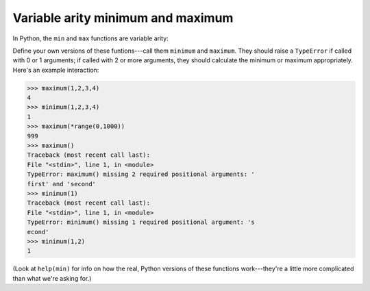 Variable arity minimum and maximum
==================================

In Python, the ``min`` and ``max`` functions are variable arity:

.. runner::

    print(min(3,2,1,0))
    print(max(*range(0,100)))

Define your own versions of these funtions---call them ``minimum`` and ``maximum``. They should raise a ``TypeError`` if called with 0 or 1 arguments; if called with 2 or more arguments, they should calculate the minimum or maximum appropriately. Here's an example interaction:

.. code-block::

    >>> maximum(1,2,3,4)
    4
    >>> minimum(1,2,3,4)
    1
    >>> maximum(*range(0,1000))
    999
    >>> maximum()
    Traceback (most recent call last):
    File "<stdin>", line 1, in <module>
    TypeError: maximum() missing 2 required positional arguments: '
    first' and 'second'
    >>> minimum(1)
    Traceback (most recent call last):
    File "<stdin>", line 1, in <module>
    TypeError: minimum() missing 1 required positional argument: 's
    econd'
    >>> minimum(1,2)
    1

(Look at ``help(min)`` for info on how the real, Python versions of these functions work---they're a little more complicated than what we're asking for.)

.. challenge::
    :tester: /_static/cs515_challenges/Week7/Challenge1/test_task.py